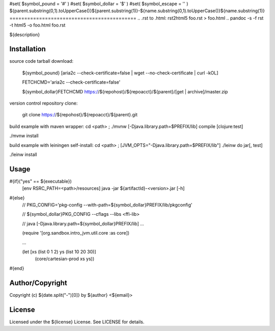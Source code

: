 #set( $symbol_pound = '#' )
#set( $symbol_dollar = '$' )
#set( $symbol_escape = '\' )
${parent.substring(0,1).toUpperCase()}${parent.substring(1)}-${name.substring(0,1).toUpperCase()}${name.substring(1)}
===========================================
.. .rst to .html: rst2html5 foo.rst > foo.html
..                pandoc -s -f rst -t html5 -o foo.html foo.rst

${description}

Installation
------------
source code tarball download:

        ${symbol_pound} [aria2c --check-certificate=false | wget --no-check-certificate | curl -kOL]

        FETCHCMD='aria2c --check-certificate=false'

        ${symbol_dollar}FETCHCMD https://${repohost}/${repoacct}/${parent}/[get | archive]/master.zip

version control repository clone:

        git clone https://${repohost}/${repoacct}/${parent}.git

build example with maven wrapper:
cd <path> ; ./mvnw [-Djava.library.path=$PREFIX/lib] compile [clojure:test]

./mvnw install

build example with leiningen self-install:
cd <path> ; [JVM_OPTS="-Djava.library.path=$PREFIX/lib"] ./leinw do jar[, test]

./leinw install

Usage
-----
#{if}("yes" == ${executable})
        [env RSRC_PATH=<path>/resources] java -jar ${artifactId}-<version>.jar [-h]
#{else}
        // PKG_CONFIG='pkg-config --with-path=${symbol_dollar}PREFIX/lib/pkgconfig'

        // ${symbol_dollar}PKG_CONFIG --cflags --libs <ffi-lib>

        // java [-Djava.library.path=${symbol_dollar}PREFIX/lib] ...

        (require '[org.sandbox.intro_jvm.util.core :as core])

        ...

        (let [xs (list 0 1 2) ys (list 10 20 30)]
			(core/cartesian-prod xs ys))
#{end}

Author/Copyright
----------------
Copyright (c) ${date.split("-")[0]} by ${author} <${email}>


License
-------
Licensed under the ${license} License. See LICENSE for details.

